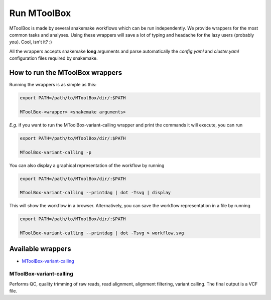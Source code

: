 Run MToolBox
============

MToolBox is made by several snakemake workflows which can be run independently. We provide wrappers for the most common tasks and analyses. Using these wrappers will save a lot of typing and headache for the lazy users (probably *you*). Cool, isn't it? :)
 
All the wrappers accepts snakemake **long** arguments and parse automatically the `config.yaml` and `cluster.yaml` configuration files required by snakemake.

How to run the MToolBox wrappers
--------------------------------

Running the wrappers is as simple as this:

.. code-block:: bash
    
    export PATH=/path/to/MToolBox/dir/:$PATH
    
    MToolBox-<wrapper> <snakemake arguments>

*E.g.* if you want to run the MToolBox-variant-calling wrapper and print the commands it will execute, you can run

.. code-block:: bash
    
    export PATH=/path/to/MToolBox/dir/:$PATH
    
    MToolBox-variant-calling -p

You can also display a graphical representation of the workflow by running

.. code-block:: bash
    
    export PATH=/path/to/MToolBox/dir/:$PATH
    
    MToolBox-variant-calling --printdag | dot -Tsvg | display

This will show the workflow in a browser. Alternatively, you can save the workflow representation in a file by running

.. code-block:: bash
    
    export PATH=/path/to/MToolBox/dir/:$PATH
    
    MToolBox-variant-calling --printdag | dot -Tsvg > workflow.svg

Available wrappers
------------------

- `MToolBox-variant-calling`_

MToolBox-variant-calling
^^^^^^^^^^^^^^^^^^^^^^^^

Performs QC, quality trimming of raw reads, read alignment, alignment filtering, variant calling. The final output is a VCF file.
